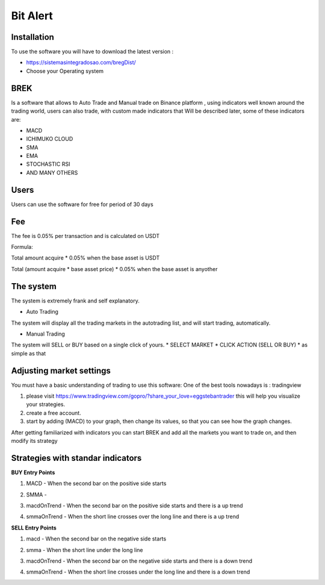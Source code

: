 Bit Alert
=====

.. _Installation:

Installation
------------

To  use the software you will have to download the latest version :

* `<https://sistemasintegradosao.com/bregDist/>`_
* Choose your Operating system


BREK
----------------

Is a software that allows to Auto Trade and Manual trade on Binance platform ,
using indicators well known around the trading world, users can also trade,
with custom made indicators that Will be described later, some of these indicators
are:

* MACD
* ICHIMUKO CLOUD
* SMA
* EMA
* STOCHASTIC RSI
* AND MANY OTHERS

Users
----------------


Users can use the software for free for period of 30 days

+----------------------------------------------+
| User can                                     |
+==============================================+
| Use all system capabilities                  |
+----------------------------------------------+
| Auto Trade                                  |
+----------------------------------------------+
| Manual Trade                                 |
+----------------------------------------------+
| Trade Spot                                   |
+----------------------------------------------+
| Trade Margin Isolated                        |
+----------------------------------------------+

Fee
----------------


The fee is 0.05% per transaction and is calculated on USDT

Formula:

Total amount acquire * 0.05% when the base asset is USDT

Total (amount acquire * base asset price) * 0.05% when the base asset is anyother



The system
----------------


The system is extremely frank and self explanatory.

* Auto Trading

The system will display all the trading markets in the autotrading list,
and will start trading, automatically.


* Manual Trading

The system will SELL or BUY based on a single click of yours.
* SELECT MARKET
* CLICK ACTION (SELL OR BUY)
* as simple as that


Adjusting market settings
----------------

You must have a basic understanding of trading to use this software: One of the best tools
nowadays is : tradingview

1. please visit  `<https://www.tradingview.com/gopro/?share_your_love=eggstebantrader>`_  this will help you visualize your strategies.
2. create a free account.
3. start by adding (MACD) to your graph, then change its values, so that you can see how the graph changes.

After getting familiarized with indicators you can start BREK and add all the markets you want to trade on, and then modify its strategy


Strategies with standar indicators
----------------

**BUY Entry Points**


1. MACD - When the second bar on the positive side starts

.. image:: img/macd.png
    :width: 600px
    :align: center
    :height: 300px
    :alt: macd

2. SMMA -

.. image:: img/smma.png
    :width: 600px
    :align: center
    :height: 300px
    :alt: smma


3. macdOnTrend - When the second bar on the positive side starts and there is a up trend

.. image:: img/macdOnTrendBuy.png
    :width: 600px
    :align: center
    :height: 300px
    :alt: macdOnTrendBuy

4. smmaOnTrend - When the short line crosses over the long line and there is a up trend

.. image:: img/smmaOnTrendBuy.png
    :width: 600px
    :align: center
    :height: 300px
    :alt: macd


**SELL Entry Points**

1. macd - When the second bar on the negative side starts

.. image:: img/macdSell.png
    :width: 600px
    :align: center
    :height: 300px
    :alt: macd

2. smma - When the short line under the long line

.. image:: img/smmaSell.png
    :width: 600px
    :align: center
    :height: 300px
    :alt: smmaSell

3. macdOnTrend - When the second bar on the negative side starts and there is a down trend

.. image:: img/macdOnTrendSell.png
    :width: 600px
    :align: center
    :height: 300px
    :alt: macd

4. smmaOnTrend - When the short line crosses under the long line and there is a down trend

.. image:: img/smmaOnTrendSell.png
    :width: 600px
    :align: center
    :height: 300px
    :alt: smmaOnTrendSell
